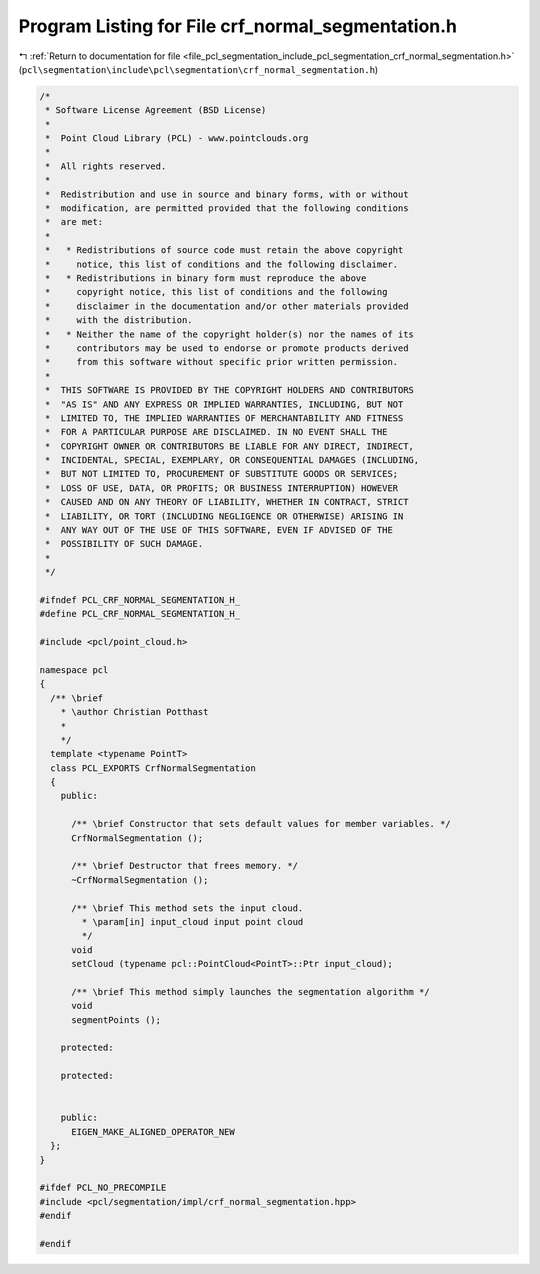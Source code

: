 
.. _program_listing_file_pcl_segmentation_include_pcl_segmentation_crf_normal_segmentation.h:

Program Listing for File crf_normal_segmentation.h
==================================================

|exhale_lsh| :ref:`Return to documentation for file <file_pcl_segmentation_include_pcl_segmentation_crf_normal_segmentation.h>` (``pcl\segmentation\include\pcl\segmentation\crf_normal_segmentation.h``)

.. |exhale_lsh| unicode:: U+021B0 .. UPWARDS ARROW WITH TIP LEFTWARDS

.. code-block:: cpp

   /*
    * Software License Agreement (BSD License)
    *
    *  Point Cloud Library (PCL) - www.pointclouds.org
    *
    *  All rights reserved.
    *
    *  Redistribution and use in source and binary forms, with or without
    *  modification, are permitted provided that the following conditions
    *  are met:
    *
    *   * Redistributions of source code must retain the above copyright
    *     notice, this list of conditions and the following disclaimer.
    *   * Redistributions in binary form must reproduce the above
    *     copyright notice, this list of conditions and the following
    *     disclaimer in the documentation and/or other materials provided
    *     with the distribution.
    *   * Neither the name of the copyright holder(s) nor the names of its
    *     contributors may be used to endorse or promote products derived
    *     from this software without specific prior written permission.
    *
    *  THIS SOFTWARE IS PROVIDED BY THE COPYRIGHT HOLDERS AND CONTRIBUTORS
    *  "AS IS" AND ANY EXPRESS OR IMPLIED WARRANTIES, INCLUDING, BUT NOT
    *  LIMITED TO, THE IMPLIED WARRANTIES OF MERCHANTABILITY AND FITNESS
    *  FOR A PARTICULAR PURPOSE ARE DISCLAIMED. IN NO EVENT SHALL THE
    *  COPYRIGHT OWNER OR CONTRIBUTORS BE LIABLE FOR ANY DIRECT, INDIRECT,
    *  INCIDENTAL, SPECIAL, EXEMPLARY, OR CONSEQUENTIAL DAMAGES (INCLUDING,
    *  BUT NOT LIMITED TO, PROCUREMENT OF SUBSTITUTE GOODS OR SERVICES;
    *  LOSS OF USE, DATA, OR PROFITS; OR BUSINESS INTERRUPTION) HOWEVER
    *  CAUSED AND ON ANY THEORY OF LIABILITY, WHETHER IN CONTRACT, STRICT
    *  LIABILITY, OR TORT (INCLUDING NEGLIGENCE OR OTHERWISE) ARISING IN
    *  ANY WAY OUT OF THE USE OF THIS SOFTWARE, EVEN IF ADVISED OF THE
    *  POSSIBILITY OF SUCH DAMAGE.
    *
    */
   
   #ifndef PCL_CRF_NORMAL_SEGMENTATION_H_
   #define PCL_CRF_NORMAL_SEGMENTATION_H_
   
   #include <pcl/point_cloud.h>
   
   namespace pcl
   {
     /** \brief
       * \author Christian Potthast
       * 
       */
     template <typename PointT>
     class PCL_EXPORTS CrfNormalSegmentation
     {
       public:
   
         /** \brief Constructor that sets default values for member variables. */
         CrfNormalSegmentation ();
   
         /** \brief Destructor that frees memory. */
         ~CrfNormalSegmentation ();
   
         /** \brief This method sets the input cloud.
           * \param[in] input_cloud input point cloud
           */
         void
         setCloud (typename pcl::PointCloud<PointT>::Ptr input_cloud);
   
         /** \brief This method simply launches the segmentation algorithm */
         void
         segmentPoints ();
   
       protected:
   
       protected:
   
   
       public:
         EIGEN_MAKE_ALIGNED_OPERATOR_NEW
     };
   }
   
   #ifdef PCL_NO_PRECOMPILE
   #include <pcl/segmentation/impl/crf_normal_segmentation.hpp>
   #endif
   
   #endif
